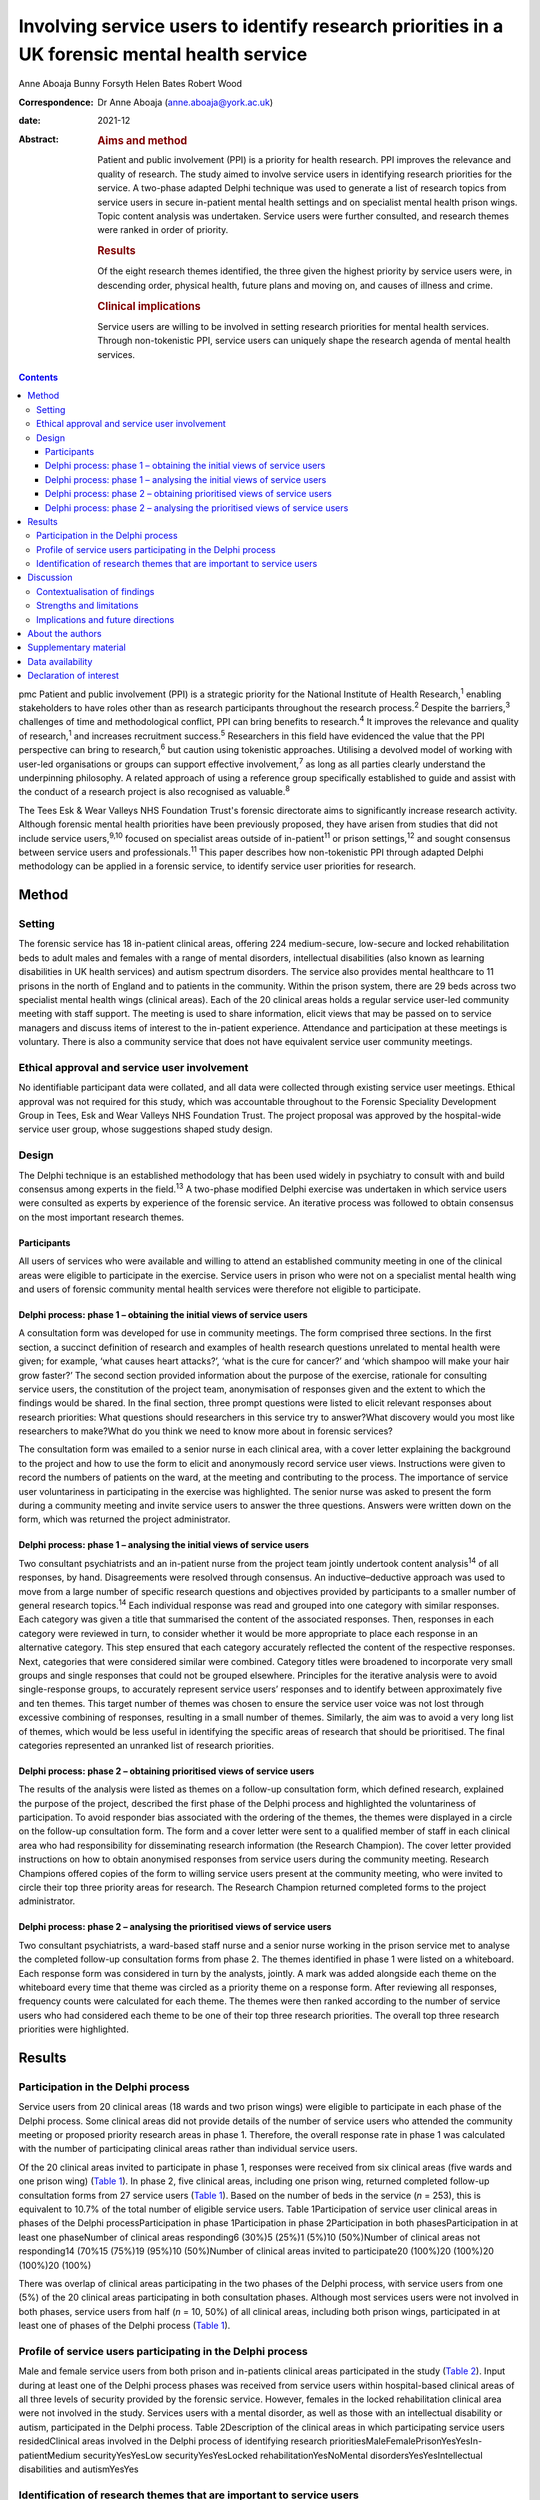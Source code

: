 ==============================================================================================
Involving service users to identify research priorities in a UK forensic mental health service
==============================================================================================



Anne Aboaja
Bunny Forsyth
Helen Bates
Robert Wood

:Correspondence: Dr Anne Aboaja (anne.aboaja@york.ac.uk)

:date: 2021-12

:Abstract:
   .. rubric:: Aims and method
      :name: sec_a1

   Patient and public involvement (PPI) is a priority for health
   research. PPI improves the relevance and quality of research. The
   study aimed to involve service users in identifying research
   priorities for the service. A two-phase adapted Delphi technique was
   used to generate a list of research topics from service users in
   secure in-patient mental health settings and on specialist mental
   health prison wings. Topic content analysis was undertaken. Service
   users were further consulted, and research themes were ranked in
   order of priority.

   .. rubric:: Results
      :name: sec_a2

   Of the eight research themes identified, the three given the highest
   priority by service users were, in descending order, physical health,
   future plans and moving on, and causes of illness and crime.

   .. rubric:: Clinical implications
      :name: sec_a3

   Service users are willing to be involved in setting research
   priorities for mental health services. Through non-tokenistic PPI,
   service users can uniquely shape the research agenda of mental health
   services.


.. contents::
   :depth: 3
..

pmc
Patient and public involvement (PPI) is a strategic priority for the
National Institute of Health Research,\ :sup:`1` enabling stakeholders
to have roles other than as research participants throughout the
research process.\ :sup:`2` Despite the barriers,\ :sup:`3` challenges
of time and methodological conflict, PPI can bring benefits to
research.\ :sup:`4` It improves the relevance and quality of
research,\ :sup:`1` and increases recruitment success.\ :sup:`5`
Researchers in this field have evidenced the value that the PPI
perspective can bring to research,\ :sup:`6` but caution using
tokenistic approaches. Utilising a devolved model of working with
user-led organisations or groups can support effective
involvement,\ :sup:`7` as long as all parties clearly understand the
underpinning philosophy. A related approach of using a reference group
specifically established to guide and assist with the conduct of a
research project is also recognised as valuable.\ :sup:`8`

The Tees Esk & Wear Valleys NHS Foundation Trust's forensic directorate
aims to significantly increase research activity. Although forensic
mental health priorities have been previously proposed, they have arisen
from studies that did not include service users,\ :sup:`9,10` focused on
specialist areas outside of in-patient\ :sup:`11` or prison
settings,\ :sup:`12` and sought consensus between service users and
professionals.\ :sup:`11` This paper describes how non-tokenistic PPI
through adapted Delphi methodology can be applied in a forensic service,
to identify service user priorities for research.

.. _sec1:

Method
======

.. _sec1-1:

Setting
-------

The forensic service has 18 in-patient clinical areas, offering 224
medium-secure, low-secure and locked rehabilitation beds to adult males
and females with a range of mental disorders, intellectual disabilities
(also known as learning disabilities in UK health services) and autism
spectrum disorders. The service also provides mental healthcare to 11
prisons in the north of England and to patients in the community. Within
the prison system, there are 29 beds across two specialist mental health
wings (clinical areas). Each of the 20 clinical areas holds a regular
service user-led community meeting with staff support. The meeting is
used to share information, elicit views that may be passed on to service
managers and discuss items of interest to the in-patient experience.
Attendance and participation at these meetings is voluntary. There is
also a community service that does not have equivalent service user
community meetings.

.. _sec1-2:

Ethical approval and service user involvement
---------------------------------------------

No identifiable participant data were collated, and all data were
collected through existing service user meetings. Ethical approval was
not required for this study, which was accountable throughout to the
Forensic Speciality Development Group in Tees, Esk and Wear Valleys NHS
Foundation Trust. The project proposal was approved by the hospital-wide
service user group, whose suggestions shaped study design.

.. _sec1-3:

Design
------

The Delphi technique is an established methodology that has been used
widely in psychiatry to consult with and build consensus among experts
in the field.\ :sup:`13` A two-phase modified Delphi exercise was
undertaken in which service users were consulted as experts by
experience of the forensic service. An iterative process was followed to
obtain consensus on the most important research themes.

.. _sec1-3-1:

Participants
~~~~~~~~~~~~

All users of services who were available and willing to attend an
established community meeting in one of the clinical areas were eligible
to participate in the exercise. Service users in prison who were not on
a specialist mental health wing and users of forensic community mental
health services were therefore not eligible to participate.

.. _sec1-3-2:

Delphi process: phase 1 – obtaining the initial views of service users
~~~~~~~~~~~~~~~~~~~~~~~~~~~~~~~~~~~~~~~~~~~~~~~~~~~~~~~~~~~~~~~~~~~~~~

A consultation form was developed for use in community meetings. The
form comprised three sections. In the first section, a succinct
definition of research and examples of health research questions
unrelated to mental health were given; for example, ‘what causes heart
attacks?’, ‘what is the cure for cancer?’ and ‘which shampoo will make
your hair grow faster?’ The second section provided information about
the purpose of the exercise, rationale for consulting service users, the
constitution of the project team, anonymisation of responses given and
the extent to which the findings would be shared. In the final section,
three prompt questions were listed to elicit relevant responses about
research priorities: What questions should researchers in this service
try to answer?What discovery would you most like researchers to
make?What do you think we need to know more about in forensic services?

The consultation form was emailed to a senior nurse in each clinical
area, with a cover letter explaining the background to the project and
how to use the form to elicit and anonymously record service user views.
Instructions were given to record the numbers of patients on the ward,
at the meeting and contributing to the process. The importance of
service user voluntariness in participating in the exercise was
highlighted. The senior nurse was asked to present the form during a
community meeting and invite service users to answer the three
questions. Answers were written down on the form, which was returned the
project administrator.

.. _sec1-3-3:

Delphi process: phase 1 – analysing the initial views of service users
~~~~~~~~~~~~~~~~~~~~~~~~~~~~~~~~~~~~~~~~~~~~~~~~~~~~~~~~~~~~~~~~~~~~~~

Two consultant psychiatrists and an in-patient nurse from the project
team jointly undertook content analysis\ :sup:`14` of all responses, by
hand. Disagreements were resolved through consensus. An
inductive–deductive approach was used to move from a large number of
specific research questions and objectives provided by participants to a
smaller number of general research topics.\ :sup:`14` Each individual
response was read and grouped into one category with similar responses.
Each category was given a title that summarised the content of the
associated responses. Then, responses in each category were reviewed in
turn, to consider whether it would be more appropriate to place each
response in an alternative category. This step ensured that each
category accurately reflected the content of the respective responses.
Next, categories that were considered similar were combined. Category
titles were broadened to incorporate very small groups and single
responses that could not be grouped elsewhere. Principles for the
iterative analysis were to avoid single-response groups, to accurately
represent service users’ responses and to identify between approximately
five and ten themes. This target number of themes was chosen to ensure
the service user voice was not lost through excessive combining of
responses, resulting in a small number of themes. Similarly, the aim was
to avoid a very long list of themes, which would be less useful in
identifying the specific areas of research that should be prioritised.
The final categories represented an unranked list of research
priorities.

.. _sec1-3-4:

Delphi process: phase 2 – obtaining prioritised views of service users
~~~~~~~~~~~~~~~~~~~~~~~~~~~~~~~~~~~~~~~~~~~~~~~~~~~~~~~~~~~~~~~~~~~~~~

The results of the analysis were listed as themes on a follow-up
consultation form, which defined research, explained the purpose of the
project, described the first phase of the Delphi process and highlighted
the voluntariness of participation. To avoid responder bias associated
with the ordering of the themes, the themes were displayed in a circle
on the follow-up consultation form. The form and a cover letter were
sent to a qualified member of staff in each clinical area who had
responsibility for disseminating research information (the Research
Champion). The cover letter provided instructions on how to obtain
anonymised responses from service users during the community meeting.
Research Champions offered copies of the form to willing service users
present at the community meeting, who were invited to circle their top
three priority areas for research. The Research Champion returned
completed forms to the project administrator.

.. _sec1-3-5:

Delphi process: phase 2 – analysing the prioritised views of service users
~~~~~~~~~~~~~~~~~~~~~~~~~~~~~~~~~~~~~~~~~~~~~~~~~~~~~~~~~~~~~~~~~~~~~~~~~~

Two consultant psychiatrists, a ward-based staff nurse and a senior
nurse working in the prison service met to analyse the completed
follow-up consultation forms from phase 2. The themes identified in
phase 1 were listed on a whiteboard. Each response form was considered
in turn by the analysts, jointly. A mark was added alongside each theme
on the whiteboard every time that theme was circled as a priority theme
on a response form. After reviewing all responses, frequency counts were
calculated for each theme. The themes were then ranked according to the
number of service users who had considered each theme to be one of their
top three research priorities. The overall top three research priorities
were highlighted.

.. _sec2:

Results
=======

.. _sec2-1:

Participation in the Delphi process
-----------------------------------

Service users from 20 clinical areas (18 wards and two prison wings)
were eligible to participate in each phase of the Delphi process. Some
clinical areas did not provide details of the number of service users
who attended the community meeting or proposed priority research areas
in phase 1. Therefore, the overall response rate in phase 1 was
calculated with the number of participating clinical areas rather than
individual service users.

Of the 20 clinical areas invited to participate in phase 1, responses
were received from six clinical areas (five wards and one prison wing)
(`Table 1 <#tab01>`__). In phase 2, five clinical areas, including one
prison wing, returned completed follow-up consultation forms from 27
service users (`Table 1 <#tab01>`__). Based on the number of beds in the
service (*n* = 253), this is equivalent to 10.7% of the total number of
eligible service users. Table 1Participation of service user clinical
areas in phases of the Delphi processParticipation in phase
1Participation in phase 2Participation in both phasesParticipation in at
least one phaseNumber of clinical areas responding6 (30%)5 (25%)1 (5%)10
(50%)Number of clinical areas not responding14 (70%15 (75%)19 (95%)10
(50%)Number of clinical areas invited to participate20 (100%)20 (100%)20
(100%)20 (100%)

There was overlap of clinical areas participating in the two phases of
the Delphi process, with service users from one (5%) of the 20 clinical
areas participating in both consultation phases. Although most services
users were not involved in both phases, service users from half
(*n* = 10, 50%) of all clinical areas, including both prison wings,
participated in at least one of phases of the Delphi process (`Table
1 <#tab01>`__).

.. _sec2-2:

Profile of service users participating in the Delphi process
------------------------------------------------------------

Male and female service users from both prison and in-patients clinical
areas participated in the study (`Table 2 <#tab02>`__). Input during at
least one of the Delphi process phases was received from service users
within hospital-based clinical areas of all three levels of security
provided by the forensic service. However, females in the locked
rehabilitation clinical area were not involved in the study. Services
users with a mental disorder, as well as those with an intellectual
disability or autism, participated in the Delphi process. Table
2Description of the clinical areas in which participating service users
residedClinical areas involved in the Delphi process of identifying
research prioritiesMaleFemalePrisonYesYesIn-patientMedium
securityYesYesLow securityYesYesLocked rehabilitationYesNoMental
disordersYesYesIntellectual disabilities and autismYesYes

.. _sec2-3:

Identification of research themes that are important to service users
---------------------------------------------------------------------

Service users offered 63 suggestions for research in the first phase of
the Delphi process (`Table 3 <#tab03>`__). The suggestions were written
in a combination of questions and statements. Eight research themes were
identified through thematic analysis (`Table 3 <#tab03>`__). The second
phase of the Delphi process revealed how 10.7% of all service users
across the forensic service prioritise these themes. The top three
priorities for research are, in descending order, physical health,
future plans and moving on, and causes of crime and illness. Other
themes of importance are treatment and cures, length of stay, trust and
attitudes, purpose of life and dealing with change. Table 3Research
priorities as ranked by service usersExamples of responses received in
Phase 1Themes identified in phase 2Ranking in descending order of
priorityBest way to lose weight?Physical health1The correlation between
medication and physical health well-beingMy metabolism has slowed, how
do I get it going again?Best way to lose weight off the stomach?How does
being in a forensic service affect your chances of getting a job?Future
plans and moving on2Anxiety about leaving [prison mental health
service]Will I always need medication?What causes offenders to
reoffend?Causes of crime and illness3We need to know more about
autismInformation on eating disordersIs there a cure [for]
self-harm?Treatment and cures4We should make treatment shorter (DBT
[dialectical behaviour therapy] is too long)Could we cure LD
[intellectual disability]?To have a tablet that cures everythingWe
should try to make people's stay in hospital shorter, not waiting for
treatmentLength of stay5Discover the length of time you are going to be
in hospitalAttitudes of staff in prisonTrust and attitudes6Trust issues
with officersAttitudes of healthcare staff…they make me nervousMore
about what you want from lifePurpose of life7What is the purpose of
life?Why are you born to die?Changes in staff is destabilisingDealing
with change8How to cope with changeThe impact of staff leaving [prison
mental health service]…it's difficult to have staff change so frequently

.. _sec3:

Discussion
==========

Research that is to have a meaningful impact on the care, experience and
recovery of those who use forensic mental health services must involve
service users from the start of the research cycle, at the point of
setting research priorities. First, this study showed that PPI research
methodology was effective in involving some, but not all, male and
female service users in both prison and hospital settings who have a
mental disorder, intellectual disability or autism. Second, through this
adapted Delphi approach, services users identified eight research
priorities for forensic mental health and intellectual disabilities.

It is notable that service users place a high value on health research
with a holistic conceptualisation of health, including physical, mental
and spiritual (existential/‘purpose of life’) domains. The list
indicates that service users with a history of mental disorder and
offending are interested not only in obvious aspects of forensic mental
health, such as mental illness, crime and treatment, but also in staff
relationships (‘trust and attitudes’) and the aetiology of their
difficulties.

.. _sec3-1:

Contextualisation of findings
-----------------------------

In the present study, physical health was ranked as the top priority,
with a focus on weight loss. Surprisingly, this theme did not feature in
the lists generated from earlier exercises to establish the research
priorities in forensic mental health.\ :sup:`9,11,12` The explanation
for this notable difference may lie in the recent incentivised drive by
commissioners of secure mental healthcare in England for providers to
take demonstrable steps to improve physical health, particularly through
achieving a healthy weight.\ :sup:`15,16`

There was overlap with the findings of a previous study showing that
service users, as well as professionals, prioritise epidemiological
research into factors associated with crime and recidivism, and research
oriented toward recovery topics such as the future use of mental health
services and employment.\ :sup:`11` Further consistency was found in the
high priority given by both clinicians and service users to research
about effective treatments and interventions.\ :sup:`10–12`

This finding of common interest is not surprising, given the partnership
nature of many treatments involving the professional, who delivers,
prescribes or administers the treatment, and the service user, who
accepts or refuses the treatment that may cause harm, benefit or no
effect. However, although previous studies mentioned treatment as a
research priority, service users in the present study clearly linked
treatment to cure. Current understanding among mental health clinicians
and academics about the nature of disorder, disease, disability and
concepts of recovery, diversity, social inclusion, person-centred care
and stigma may partly explain why research questions such as ‘could we
cure LD [intellectual disability]?’, which are important to some service
users, are less likely to be posed by professionals in a research
priority-setting exercise.\ :sup:`17`

The advancement of risk assessment in forensic mental health is
consistently reported as a research priority in studies based on
literature review, professionals-only groups or mixed professional and
service user groups.\ :sup:`9–11` Although it is not clear why risk
assessment did not feature as an important research area in the present
study, which involved only service users, it is proposed that this topic
might be of lesser importance to service users and greater interest to
professionals, whose roles involve assessing and managing risk.

It is also notable that in contrast to a larger international study of
research priorities for mental health and justice, the present study of
service users lawfully detained in either a prison or secure hospital
under the Mental Health Act 1983 did not recommend research into
legislation and policy.\ :sup:`11` Length of stay in hospital emerged as
one of the new research priority areas in the present study. Although it
may appear surprising that this was not a theme, given priority in
previous studies, it may be that addressing other themes widely
reported, such as treatment, may ultimately have an effect on overall
length of stay.\ :sup:`18`

.. _sec3-2:

Strengths and limitations
-------------------------

It might appear that the responses of service users point to areas that
have been extensively researched. For example, much is already known
about effective weight loss interventions in the general population.
Although such responses may reflect limitations of the phrasing of
questions used to elicit the initial views of service users, they may
also reveal a lack of evidence of context-specific effectiveness and
acceptability of interventions in forensic services.\ :sup:`15` This is
evident by the aforementioned current emphasis on finding effective ways
to achieve weight loss among service users in secure mental health
settings.

The use of existing consultation structures is recommended for
ascertaining the research priorities of service users within forensic
mental health services.\ :sup:`19` The community meeting was, therefore,
an appropriate forum in which to obtain the research opinions, because
service users were already accustomed to voluntarily making suggestions
to improve the service in this group setting. In contrast, a formal
panel meeting may have been less accessible to some in-patients and
prisoners.\ :sup:`19` Although the presence of staff and other service
users might have influenced responses provided, the wide range of
individual answers given, including criticism of staff attitudes,
suggests that group bias was not significant.\ :sup:`20`

There is little evidence to guide sampling approaches in PPI, although
convenience sampling is most commonly used.\ :sup:`21` The modest
response during both phases of the study is a significant limitation,
and may reveal lack of interest in or apathy toward research among the
service user group. It is possible that such explanations may relate to
psychopathology experienced by potential participants; for example,
anhedonia in a depressive episode, or apathy as a negative symptom of
schizophrenia. Alternatively, some service users may have limited
understanding of research and the value of service user involvement in
research. Unknown factors relating to the level of research interest
among staff responsible for presenting the study to service users at
community meetings may have contributed to the low response rate.
Although the final list of priorities generated from the views of a
small proportion of service users is valuable, it may not reflect the
views of those service users who did not respond.

A strength of the study is effectively reaching a wide range of service
users, with differing risk and health needs. The methodology of
involvement was successful in increasing research involvement access to
service users who, (because of reasons relating to health or risk) may
not have had the opportunity to leave the ward or wing to attend a
formal group meeting of service user volunteers, without limiting
involvement to a select sample of existing service user
representatives.\ :sup:`21`

Consideration was given from the outset to the evidence-based approaches
to avoid tokenism and collaborate with user-led groups in a way that
clearly explained the philosophy of the project. However, a formal
reference research group of service users did not exist at the time of
the study, although the generic (non-research) service user group was
already established. Consultation with this service user group helped to
shape the study design; ongoing consultation with the group may have
been valuable in finding ways to increase the response,\ :sup:`5` and to
reduce sample bias.\ :sup:`20` Although the involvement of professionals
from in-patient and prison settings, as well as nursing and medical
disciplines, ensured a healthy range of perspectives during the thematic
analysis, service user involvement at this stage for collaborative data
analysis would have further strengthened the study.\ :sup:`22`

.. _sec3-3:

Implications and future directions
----------------------------------

To our knowledge, this is the first study to use PPI principles and the
Delphi technique to establish research priorities from the exclusive
perspective of service users within a forensic service for mental
health, intellectual disabilities and autism. The methods showed how a
mental health service can overcome barriers\ :sup:`3` and involve its
users to identify priority areas of research. By contributing to
research priority-setting exercises, service users demonstrated that
they wish to express their views on the greatest research needs for
forensic mental health services. It also revealed a willingness to be
involved at the earliest stage of the research process, and a desire to
influence the work of researchers in the field. Comparisons with similar
studies highlighted the importance of understanding the service user
perspective separately from that of professionals.

The eight research priorities were adopted immediately by the forensic
service, serving as a checklist against which all proposed research is
considered before service-level approval. Additional weight is given to
proposed research in an area falling within one of the top three themes.
Rarely should research be undertaken within the service that does not
link directly or indirectly to this list. Embedding the service user
perspective to this degree avoids tokenistic involvement,\ :sup:`6` and
allows service users, as experts by experience, to directly shape
research strategy and influence future research. Findings have been
shared with service users, senior managers and staff working across the
forensic service. Although the scope of this study was limited to the
service user perspective, further study is required to explore the
extent to which the research priorities of clinicians working in this
forensic service are aligned with those proposed by service users, and
to understand any differences.

There is a lack of evidence to guide the best method of achieving
engagement.\ :sup:`21` There is benefit in exploring the enablers and
barriers to PPI in research that involves service users in a forensic
service. Early conversations should commence with representatives from
community service users and carers/friends/families of service users, to
develop appropriate methodologies for obtaining the views on research
priorities from these two groups. The development of a carer research
reference group may be an effective approach to carer involvement with
this process.\ :sup:`8`

Further consultation with service users is required to develop a
strategy to support ongoing involvement, ensuring that future research
questions, methods and outcomes are acceptable and relevant to service
users. The exercise of setting research priorities from the service user
perspective could be repeated at 5-year intervals, to ensure that the
service continues to prioritise research that is relevant to those who
would benefit from the service. Given the expected benefits of PPI, the
challenge is to evaluate the impact of this early service user
involvement in setting research priorities, on subsequent phases of the
research process and future service user involvement in, and engagement
with, research.\ :sup:`23,24`

.. _sec4:

About the authors
=================

**Anne Aboaja** is a consultant forensic psychiatrist in the Forensic
Service at Roseberry Park Hospital, Tees, Esk and Wear Valleys NHS
Foundation Trust, UK. **Bunny Forsyth** is a consultant intellectual
disabilities psychiatrist in the Forensic Service at Roseberry Park
Hospital, Tees, Esk and Wear Valleys NHS Foundation Trust, UK. **Helen
Bates** is an advanced nurse practitioner in the Forensic Service at
Roseberry Park Hospital, Tees, Esk and Wear Valleys NHS Foundation
Trust, UK. **Robert Wood** is a registered mental health nurse in the
Forensic Service at Roseberry Park Hospital, Tees, Esk and Wear Valleys
NHS Foundation Trust, UK.

The authors acknowledge contributions to the design of this study by
Jade Warner, Dominic Johnson, Steve Barlow and Ahmad Khouja.

.. _sec5:

Supplementary material
======================

For supplementary material accompanying this paper visit
http://doi.org/10.1192/bjb.2020.131.

.. container:: caption

   .. rubric:: 

   click here to view supplementary material

.. _sec-das:

Data availability
=================

The data that support the findings of this study are available from the
corresponding author, A.A., upon reasonable request.

A.A. conceived the idea. B.F., H.B. and R.W. were involved in data
acquisition. A.A., B.F., H.B. and R.W. contributed to the design,
analysis and interpretation of the work, and were involved in producing
the manuscript and approving the final version.

.. _nts3:

Declaration of interest
=======================

None.

ICMJE forms are in the supplementary material, available online at
https://doi.org/10.1192/bjb.2020.131.
